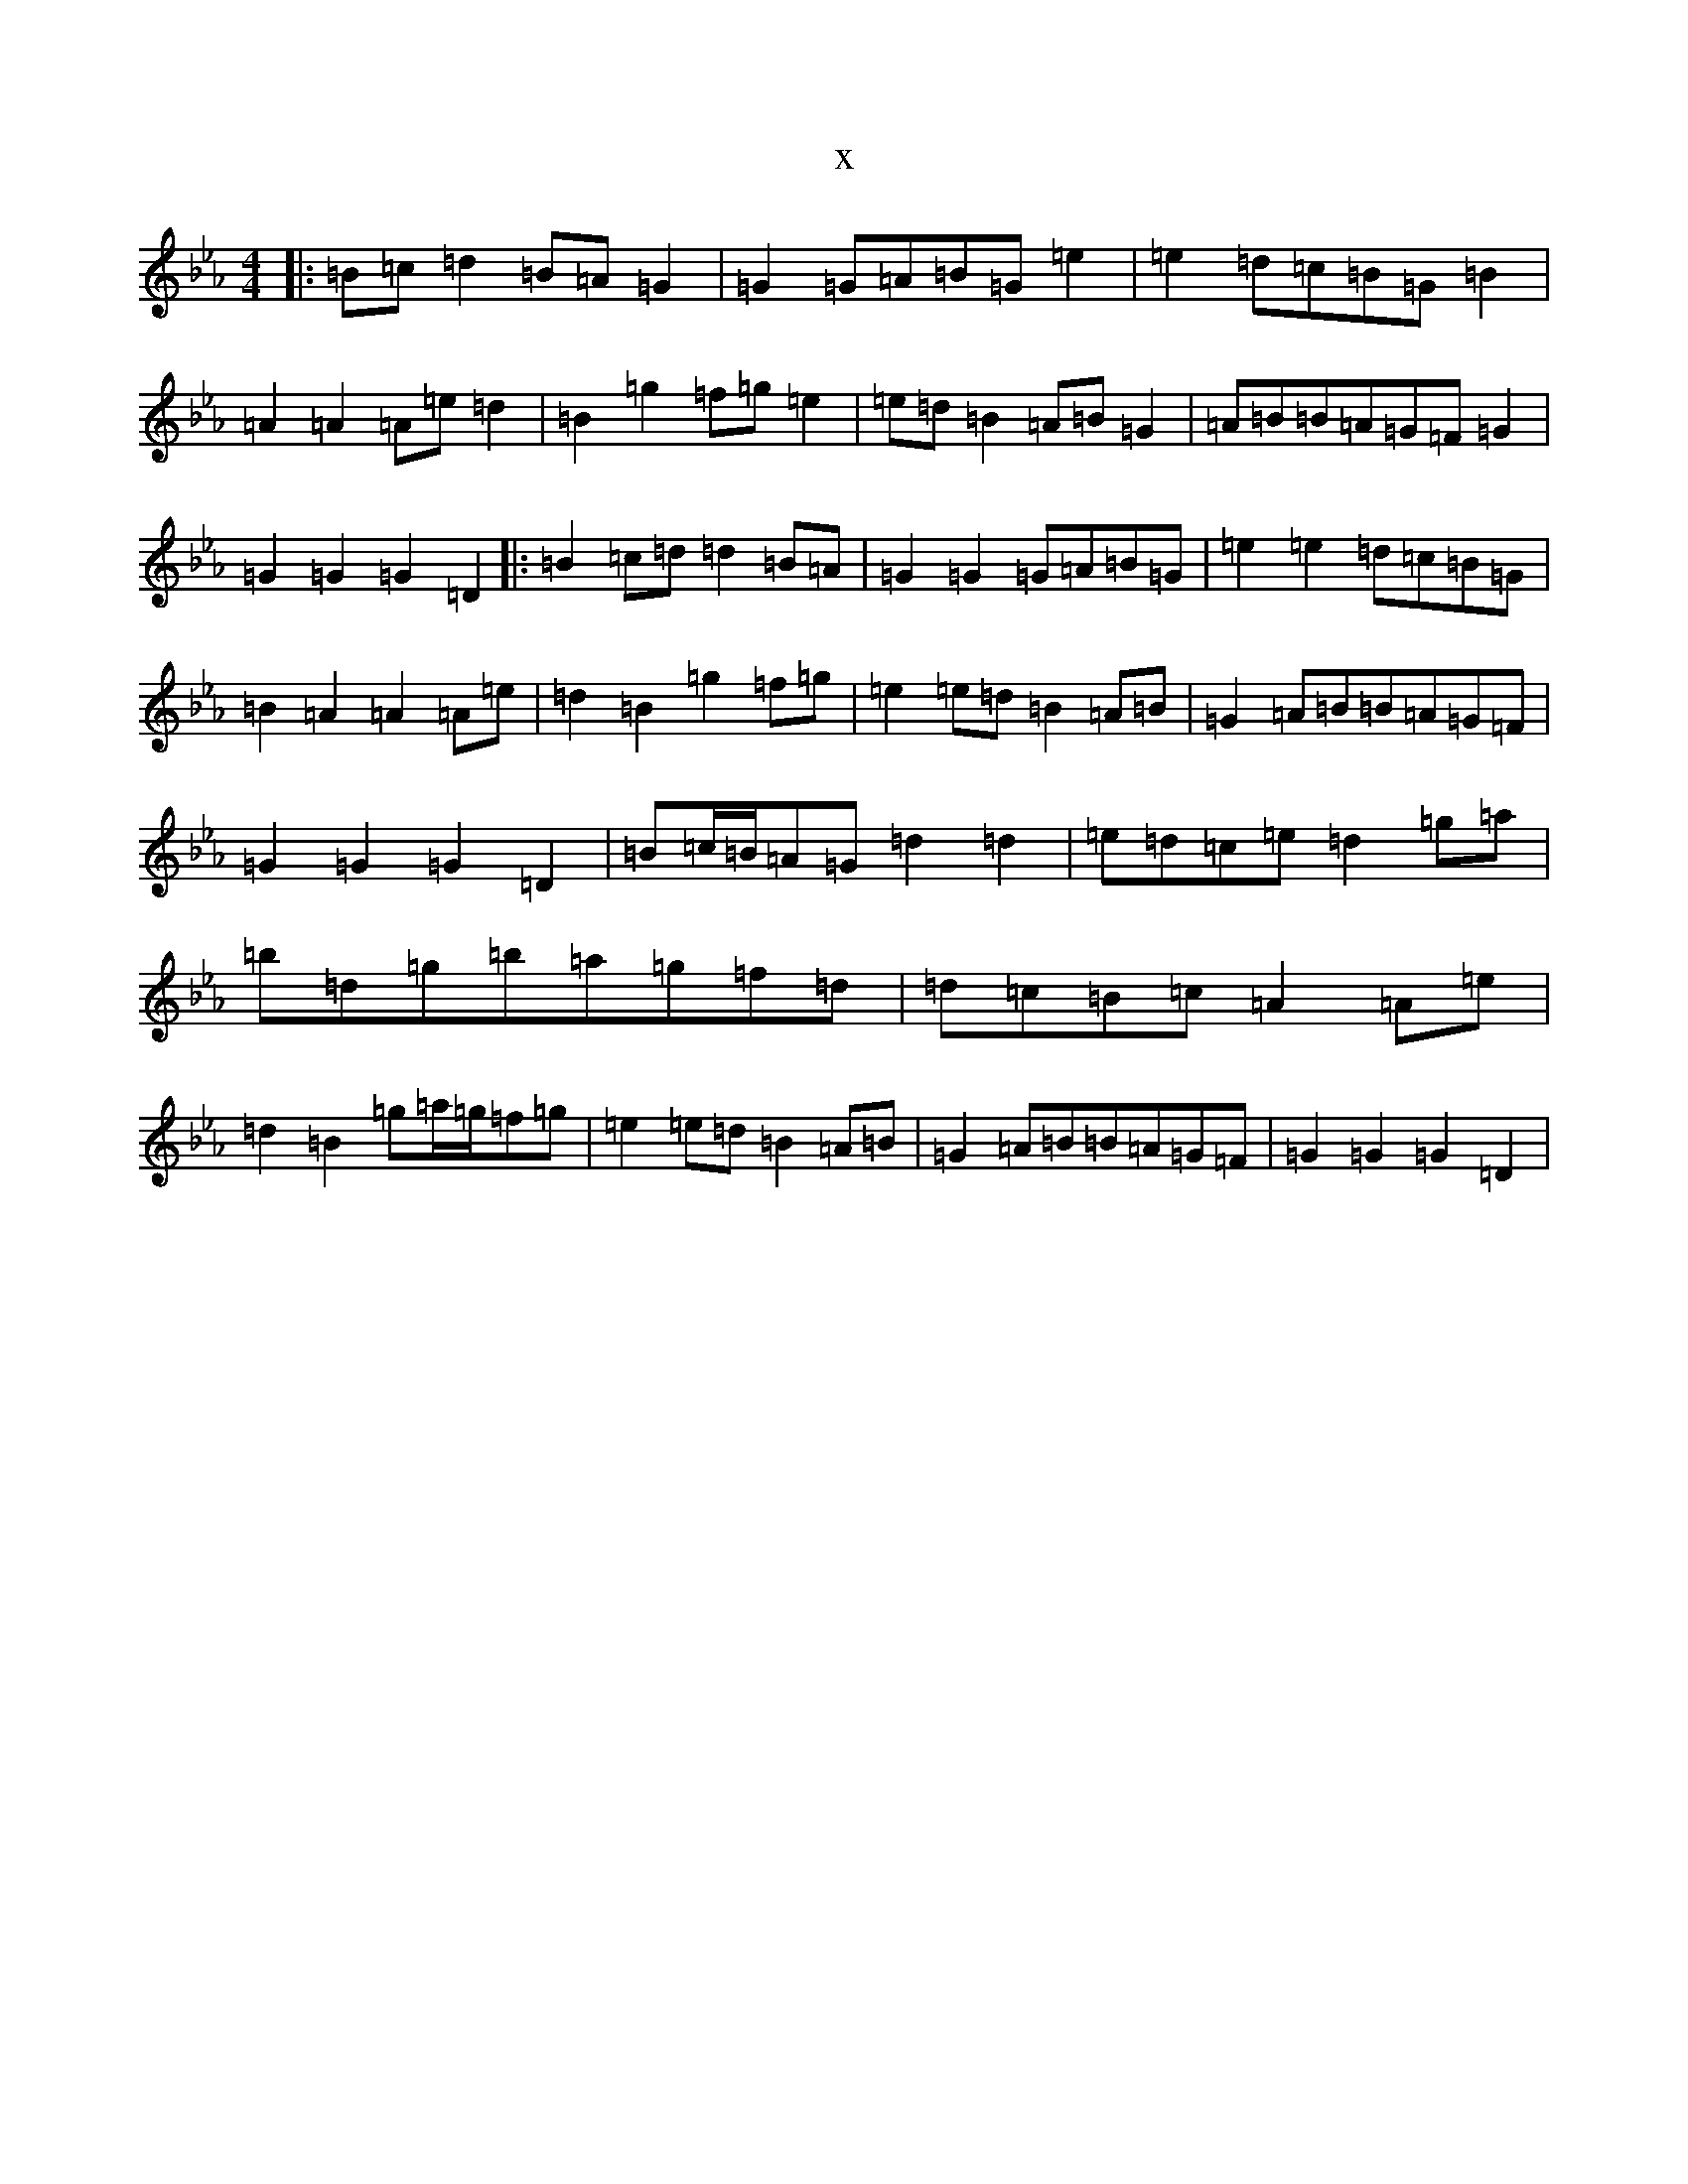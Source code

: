 X:8462
T:x
L:1/8
M:4/4
K: C minor
|:=B=c=d2=B=A=G2|=G2=G=A=B=G=e2|=e2=d=c=B=G=B2|=A2=A2=A=e=d2|=B2=g2=f=g=e2|=e=d=B2=A=B=G2|=A=B=B=A=G=F=G2|=G2=G2=G2=D2|:=B2=c=d=d2=B=A|=G2=G2=G=A=B=G|=e2=e2=d=c=B=G|=B2=A2=A2=A=e|=d2=B2=g2=f=g|=e2=e=d=B2=A=B|=G2=A=B=B=A=G=F|=G2=G2=G2=D2|=B=c/2=B/2=A=G=d2=d2|=e=d=c=e=d2=g=a|=b=d=g=b=a=g=f=d|=d=c=B=c=A2=A=e|=d2=B2=g=a/2=g/2=f=g|=e2=e=d=B2=A=B|=G2=A=B=B=A=G=F|=G2=G2=G2=D2|